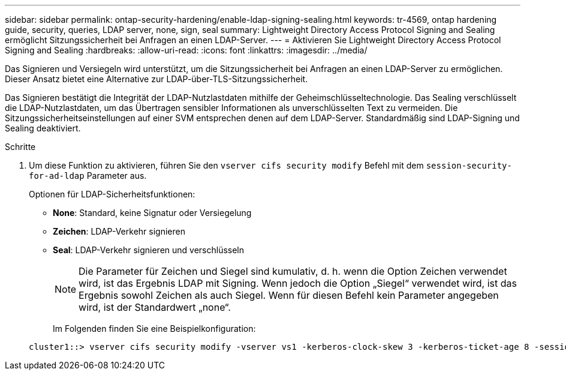 ---
sidebar: sidebar 
permalink: ontap-security-hardening/enable-ldap-signing-sealing.html 
keywords: tr-4569, ontap hardening guide, security, queries, LDAP server, none, sign, seal 
summary: Lightweight Directory Access Protocol Signing and Sealing ermöglicht Sitzungssicherheit bei Anfragen an einen LDAP-Server. 
---
= Aktivieren Sie Lightweight Directory Access Protocol Signing and Sealing
:hardbreaks:
:allow-uri-read: 
:icons: font
:linkattrs: 
:imagesdir: ../media/


[role="lead"]
Das Signieren und Versiegeln wird unterstützt, um die Sitzungssicherheit bei Anfragen an einen LDAP-Server zu ermöglichen. Dieser Ansatz bietet eine Alternative zur LDAP-über-TLS-Sitzungssicherheit.

Das Signieren bestätigt die Integrität der LDAP-Nutzlastdaten mithilfe der Geheimschlüsseltechnologie. Das Sealing verschlüsselt die LDAP-Nutzlastdaten, um das Übertragen sensibler Informationen als unverschlüsselten Text zu vermeiden. Die Sitzungssicherheitseinstellungen auf einer SVM entsprechen denen auf dem LDAP-Server. Standardmäßig sind LDAP-Signing und Sealing deaktiviert.

.Schritte
. Um diese Funktion zu aktivieren, führen Sie den `vserver cifs security modify` Befehl mit dem `session-security-for-ad-ldap` Parameter aus.
+
Optionen für LDAP-Sicherheitsfunktionen:

+
** *None*: Standard, keine Signatur oder Versiegelung
** *Zeichen*: LDAP-Verkehr signieren
** *Seal*: LDAP-Verkehr signieren und verschlüsseln
+

NOTE: Die Parameter für Zeichen und Siegel sind kumulativ, d. h. wenn die Option Zeichen verwendet wird, ist das Ergebnis LDAP mit Signing. Wenn jedoch die Option „Siegel“ verwendet wird, ist das Ergebnis sowohl Zeichen als auch Siegel. Wenn für diesen Befehl kein Parameter angegeben wird, ist der Standardwert „none“.

+
Im Folgenden finden Sie eine Beispielkonfiguration:

+
[listing]
----
cluster1::> vserver cifs security modify -vserver vs1 -kerberos-clock-skew 3 -kerberos-ticket-age 8 -session-security-for-ad-ldap seal
----



